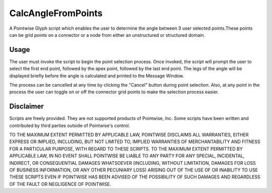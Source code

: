 CalcAngleFromPoints
===================

A Pointwise Glyph script which enables the user to determine the angle between 3 user selected points.These 
points can be grid points on a connector or a node from either an unstructured or structured domain.

Usage
~~~~~
The user must invoke the script to begin the point selection process. Once invoked, the script will prompt the user to select the first end point, followed by the apex point, followed by the last end point. The legs of the angle will be displayed briefly before the angle is calculated and printed to the Message Window.

The process can be cancelled at any time by clicking the "Cancel" button during point selection. Also, at
any point in the process the user can toggle on or off the connector grid points to make the selection 
process easier.

.. image:: https://raw.github.com/pointwise/GetCenterPoint/master/CalcAngleFromPointsExample.PNG

Disclaimer
~~~~~~~~~~
Scripts are freely provided. They are not supported products of Pointwise, Inc. Some scripts have been written and 
contributed by third parties outside of Pointwise's control.

TO THE MAXIMUM EXTENT PERMITTED BY APPLICABLE LAW, POINTWISE DISCLAIMS ALL WARRANTIES, EITHER EXPRESS OR IMPLIED, 
INCLUDING, BUT NOT LIMITED TO, IMPLIED WARRANTIES OF MERCHANTABILITY AND FITNESS FOR A PARTICULAR PURPOSE, WITH REGARD 
TO THESE SCRIPTS. TO THE MAXIMUM EXTENT PERMITTED BY APPLICABLE LAW, IN NO EVENT SHALL POINTWISE BE LIABLE TO ANY PARTY 
FOR ANY SPECIAL, INCIDENTAL, INDIRECT, OR CONSEQUENTIAL DAMAGES WHATSOEVER (INCLUDING, WITHOUT LIMITATION, DAMAGES FOR 
LOSS OF BUSINESS INFORMATION, OR ANY OTHER PECUNIARY LOSS) ARISING OUT OF THE USE OF OR INABILITY TO USE THESE SCRIPTS 
EVEN IF POINTWISE HAS BEEN ADVISED OF THE POSSIBILITY OF SUCH DAMAGES AND REGARDLESS OF THE FAULT OR NEGLIGENCE OF 
POINTWISE.
